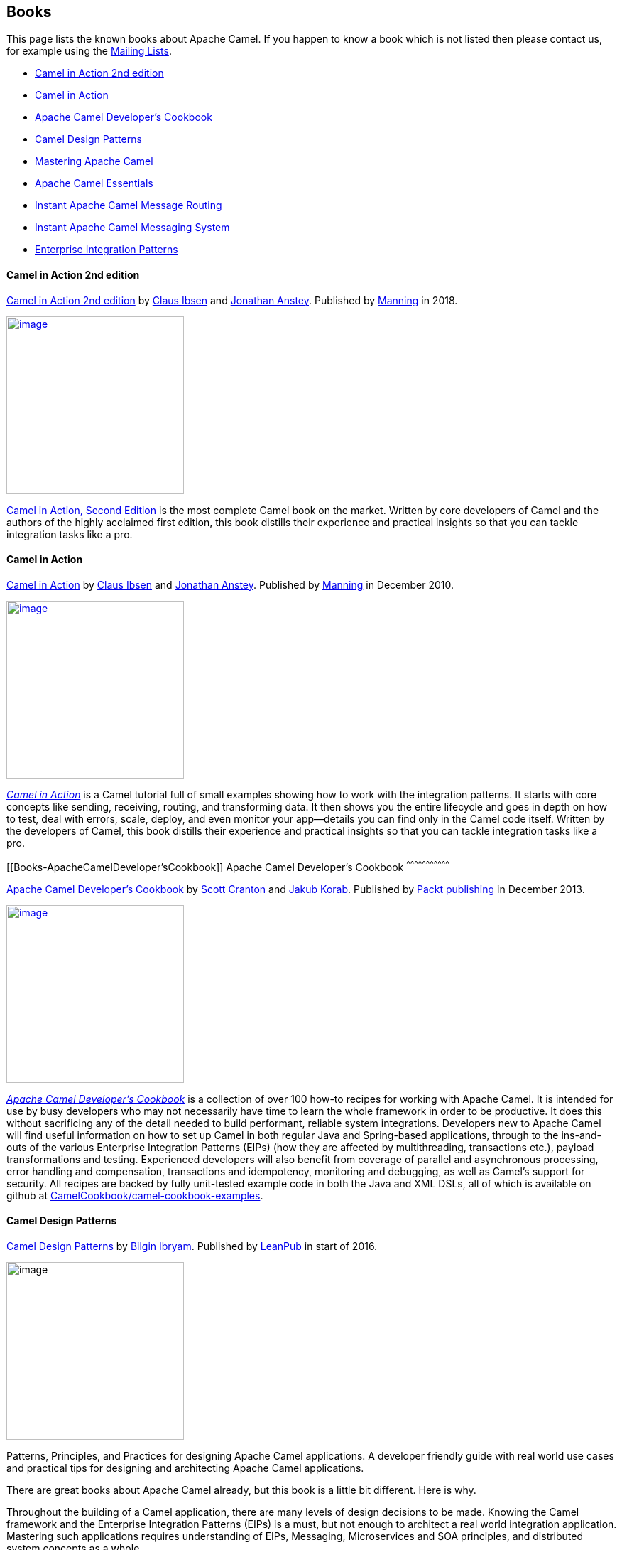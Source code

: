 [[ConfluenceContent]]
[[Books-Books]]
Books
-----

This page lists the known books about Apache Camel. If you happen to
know a book which is not listed then please contact us, for example
using the link:mailing-lists.html[Mailing Lists].

* http://manning.com/ibsen2/[Camel in Action 2nd edition]
* http://www.manning.com/ibsen[Camel in Action]
* http://www.packtpub.com/apache-camel-developers-cookbook/book[Apache
Camel Developer's Cookbook]
* https://leanpub.com/camel-design-patterns[Camel Design Patterns]
* https://www.packtpub.com/application-development/mastering-apache-camel[Mastering
Apache Camel]
* https://www.packtpub.com/application-development/apache-camel-essentials[Apache
Camel Essentials]
* http://www.packtpub.com/apache-camel-message-routing/book[Instant
Apache Camel Message Routing]
* http://www.packtpub.com/apache-camel-messaging-system/book[Instant
Apache Camel Messaging System]
* http://www.enterpriseintegrationpatterns.com/[Enterprise Integration
Patterns]

[[Books-CamelinAction2ndedition]]
Camel in Action 2nd edition
^^^^^^^^^^^^^^^^^^^^^^^^^^^

https://www.manning.com/books/camel-in-action-second-edition[Camel in
Action 2nd edition] by http://davsclaus.blogspot.com/[Claus
Ibsen] and http://janstey.blogspot.com/[Jonathan Anstey]. Published
by http://www.manning.com/[Manning] in 2018.

https://www.manning.com/books/camel-in-action-second-edition[image:books.data/cia2-cover-small.jpg[image,height=250]]

https://www.manning.com/books/camel-in-action-second-edition[Camel in
Action, Second Edition] is the most complete Camel book on the market.
Written by core developers of Camel and the authors of the highly
acclaimed first edition, this book distills their experience and
practical insights so that you can tackle integration tasks like a pro.

[[Books-CamelinAction]]
Camel in Action
^^^^^^^^^^^^^^^

http://www.manning.com/ibsen/[Camel in Action] by
http://davsclaus.blogspot.com/[Claus Ibsen] and
http://janstey.blogspot.com/[Jonathan Anstey]. Published by
http://www.manning.com[Manning] in December 2010.

http://manning.com/ibsen[image:books.data/cia_small.jpg[image,height=250]]

http://manning.com/ibsen[_Camel in Action_] is a Camel tutorial full of
small examples showing how to work with the integration patterns. It
starts with core concepts like sending, receiving, routing, and
transforming data. It then shows you the entire lifecycle and goes in
depth on how to test, deal with errors, scale, deploy, and even monitor
your app—details you can find only in the Camel code itself. Written by
the developers of Camel, this book distills their experience and
practical insights so that you can tackle integration tasks like a pro.

[[Books-ApacheCamelDeveloper'sCookbook]]
Apache Camel Developer's Cookbook
^^^^^^^^^^^^^^^^^^^^^^^^^^^^^^^^^

http://www.packtpub.com/apache-camel-developers-cookbook/book[Apache
Camel Developer's Cookbook] by http://twitter.com/scottcranton[Scott
Cranton] and http://jakubkorab.net[Jakub Korab]. Published by
http://www.packtpub.com/[Packt publishing] in December 2013.

http://www.packtpub.com/apache-camel-developers-cookbook/book[image:books.data/CamelCookbookCover.png[image,height=250]]

_http://www.packtpub.com/apache-camel-developers-cookbook/book[Apache
Camel Developer's Cookbook]_ is a collection of over 100 how-to recipes
for working with Apache Camel. It is intended for use by busy developers
who may not necessarily have time to learn the whole framework in order
to be productive. It does this without sacrificing any of the detail
needed to build performant, reliable system integrations. Developers new
to Apache Camel will find useful information on how to set up Camel in
both regular Java and Spring-based applications, through to the
ins-and-outs of the various Enterprise Integration Patterns (EIPs) (how
they are affected by multithreading, transactions etc.), payload
transformations and testing. Experienced developers will also benefit
from coverage of parallel and asynchronous processing, error handling
and compensation, transactions and idempotency, monitoring and
debugging, as well as Camel’s support for security. All recipes are
backed by fully unit-tested example code in both the Java and XML DSLs,
all of which is available on github at
http://github.com/CamelCookbook/camel-cookbook-examples[CamelCookbook/camel-cookbook-examples].

[[Books-CamelDesignPatterns]]
Camel Design Patterns
^^^^^^^^^^^^^^^^^^^^^

https://leanpub.com/camel-design-patterns[Camel Design Patterns] by
http://www.ofbizian.com/[Bilgin Ibryam]. Published by
https://leanpub.com/[LeanPub] in start of 2016.

image:books.data/large.jpg[image,height=250]

Patterns, Principles, and Practices for designing Apache Camel
applications. A developer friendly guide with real world use cases and
practical tips for designing and architecting Apache Camel applications.

There are great books about Apache Camel already, but this book is a
little bit different. Here is why.

Throughout the building of a Camel application, there are many levels of
design decisions to be made. Knowing the Camel framework and the
Enterprise Integration Patterns (EIPs) is a must, but not enough to
architect a real world integration application. Mastering such
applications requires understanding of EIPs, Messaging, Microservices
and SOA principles, and distributed system concepts as a whole.

Driven by real world experiences, this book consolidates most commonly
used patterns and principles for designing Camel applications. For each
pattern, there is a problem description with a context, a proposed
solution, and Camel specifics and tips around the implementation.
Patterns range from individual Camel route design for happy path
scenarios, to error handling and prevention practices, to principles
used in deployment of multiple routes and applications for scalability
and high availability purposes.

[[Books-MasteringApacheCamel]]
Mastering Apache Camel
^^^^^^^^^^^^^^^^^^^^^^

https://www.packtpub.com/application-development/mastering-apache-camel[Mastering
Apache Camel] by https://twitter.com/jbonofre[Jean-Baptiste Onofré].
Published by http://www.packtpub.com/[Packt publishing] in June 2015.

link:books.data/3151EN_Mastering_Apache_Camel.jpg?version=1&modificationDate=1453112264000&api=v2[image:books.data/3151EN_Mastering_Apache_Camel.jpg[image,height=250]]

This book will provide you with the skills you need to efficiently
create routes using Apache Camel.

After briefly introducing the key features and core concepts of Camel,
the book will take you through all the important features and
components, starting with routing and processors. You will learn how to
use beans in Camel routes, covering everything from supported registries
and annotations, to the creation of an OSGi bundle and writing route
definitions with Blueprint DSL. Leverage the Enterprise Integration
Patterns (EIPs) supported by Camel and implement them in your routes.
You will then see how components and endpoints handle exchanges in
Camel, and how you can use them to create a complete and powerful
mediation framework. You will finally learn how to tackle errors and
perform testing to ensure that your integration projects are working
successfully.

[[Books-ApacheCamelEssentials]]
Apache Camel Essentials
^^^^^^^^^^^^^^^^^^^^^^^

https://www.packtpub.com/application-development/apache-camel-essentials[Apache
Camel Essentials] by Prajod Surendran V, Gnanaguru Sattanathan, Naveen
Raj. Published by http://www.packtpub.com/[Packt publishing] in August
2016.

https://www.packtpub.com/application-development/apache-camel-essentials[image:books.data/B03507_MockupCover_Normal.jpg[image,height=250]]

This book offers you a small learning curve to get the most out of
enterprise Camel integrations. At the beginning of the book, you will
learn about the installation and setup of Apache Camel and discover more
about Camel concepts such as the development environment, routing,
deployment strategies, and dependencies. After that, you will learn how
to configure Camel endpoints using DSL and Spring XML, and also learn
how to use Camel for web service integrations. Later on in the book, you
will learn how to execute multiple Camel projects across a wide spectrum
of business use cases. You will round off your Camel journey with
coverage of social media integration and discover the best ways to
implement Camel in your system.

[[Books-InstantApacheCamelMessageRouting]]
Instant Apache Camel Message Routing
^^^^^^^^^^^^^^^^^^^^^^^^^^^^^^^^^^^^

http://www.packtpub.com/apache-camel-message-routing/book[Instant Apache
Camel Message Routing] by http://ofbizian.com/[Bilgin Ibryam]. Published
by http://www.packtpub.com/[Packt publishing] in August 2013.

http://www.packtpub.com/apache-camel-message-routing/book[image:books.data/3477OSmall.jpg[image,height=250]]

http://www.packtpub.com/apache-camel-message-routing/book[_Instant
Apache Camel Message Routing_] will help you to get started with Camel
and Enterprise Integration Patterns in matter of hours. It is a short,
focused and practical guide to Apache Camel that provides a high level
overview of the Camel architecture and message routing principles. It
introduces a number of integration patterns, complete with diagrams,
common use cases, and examples about how to use them. +
The book is easy to read and ideal for developers who want to get
started with Camel and message routing quickly.

[[Books-InstantApacheCamelMessagingSystem]]
Instant Apache Camel Messaging System
^^^^^^^^^^^^^^^^^^^^^^^^^^^^^^^^^^^^^

http://www.packtpub.com/apache-camel-messaging-system/book[Instant
Apache Camel Messaging System] by Evgeniy Sharapov. Published by
http://www.packtpub.com/[Packt publishing] in September 2013.

http://www.packtpub.com/apache-camel-messaging-system/book[image:books.data/5347OSmall.jpg[image,height=250]]

http://www.packtpub.com/apache-camel-messaging-system/book[_Instant
Apache Camel Messaging System_] is a practical, hands-on guide that
provides you with step-by-step instructions which will help you to take
advantage of the Apache Camel integration framework using Maven, the
Spring Framework, and the TDD approach.

Instant Apache Camel Messaging System introduces you to Apache Camel and
provides easy-to-follow instructions on how to set up a Maven-based
project and how to use unit tests and mocks to develop your application
in a “test first, code later” manner. This book will help you take
advantage of modern Java development infrastructures including the
Spring Framework, Java DSL, Spring DSL, and Apache Camel to enhance your
application.

[[Books-EnterpriseIntegrationPatterns]]
Enterprise Integration Patterns
^^^^^^^^^^^^^^^^^^^^^^^^^^^^^^^

http://www.enterpriseintegrationpatterns.com/[Enterprise Integration
Patterns] by Gregor Hohpe and Bobby Woolf. Published by Addison Wesley
in October 2003.

http://www.enterpriseintegrationpatterns.com/[image:books.data/eip_book_cover.jpg[image,height=250]]

This is known as the EIP book which distills 65 EIP patterns, which
Apache Camel implements. If you want to learn the EIP patterns better
then this is a great book.

This book provides a consistent vocabulary and visual notation framework
to describe large-scale integration solutions across many technologies.
It also explores in detail the advantages and limitations of
asynchronous messaging architectures. The authors present practical
advice on designing code that connects an application to a messaging
system, and provide extensive information to help you determine when to
send a message, how to route it to the proper destination, and how to
monitor the health of a messaging system. If you want to know how to
manage, monitor, and maintain a messaging system once it is in use, get
this book.

